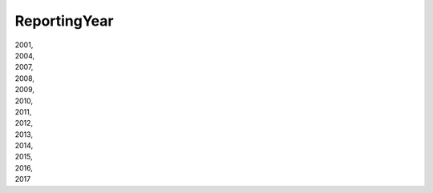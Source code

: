.. _reportingyearlist:

ReportingYear
-------------

| 2001,
| 2004,
| 2007,
| 2008,
| 2009,
| 2010,
| 2011,
| 2012,
| 2013,
| 2014,
| 2015,
| 2016,
| 2017